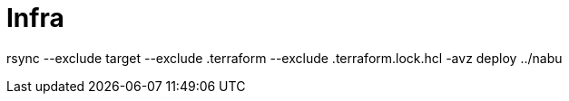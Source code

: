 = Infra

rsync --exclude target --exclude .terraform --exclude .terraform.lock.hcl -avz deploy ../nabu

